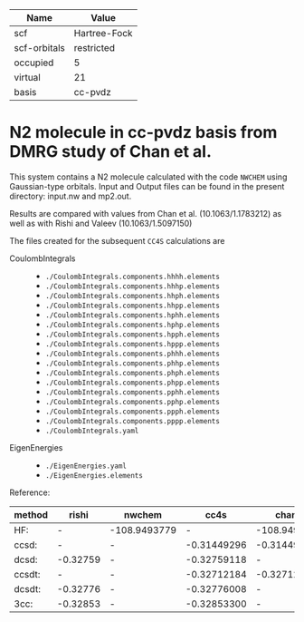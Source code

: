| Name         | Value        |
|--------------+--------------|
| scf          | Hartree-Fock |
| scf-orbitals | restricted   |
| occupied     | 5            |
| virtual      | 21           |
| basis        | cc-pvdz      |

* N2 molecule in cc-pvdz basis from DMRG study of Chan et al.

This system contains a N2 molecule calculated with the code
=NWCHEM= using Gaussian-type orbitals. Input and Output files
can be found in the present directory: input.nw and mp2.out.

Results are compared with values from Chan et al.
(10.1063/1.1783212) as well as with Rishi and Valeev 
(10.1063/1.5097150)


The files created for the subsequent =CC4S= calculations
are
- CoulombIntegrals ::
  - =./CoulombIntegrals.components.hhhh.elements=
  - =./CoulombIntegrals.components.hhhp.elements=
  - =./CoulombIntegrals.components.hhph.elements=
  - =./CoulombIntegrals.components.hhpp.elements=
  - =./CoulombIntegrals.components.hphh.elements=
  - =./CoulombIntegrals.components.hphp.elements=
  - =./CoulombIntegrals.components.hpph.elements=
  - =./CoulombIntegrals.components.hppp.elements=
  - =./CoulombIntegrals.components.phhh.elements=
  - =./CoulombIntegrals.components.phhp.elements=
  - =./CoulombIntegrals.components.phph.elements=
  - =./CoulombIntegrals.components.phpp.elements=
  - =./CoulombIntegrals.components.pphh.elements=
  - =./CoulombIntegrals.components.pphp.elements=
  - =./CoulombIntegrals.components.ppph.elements=
  - =./CoulombIntegrals.components.pppp.elements=
  - =./CoulombIntegrals.yaml=


- EigenEnergies ::
  - =./EigenEnergies.yaml=
  - =./EigenEnergies.elements=


Reference:

|method     | rishi    | nwchem  |  cc4s   | chan |
|-----------+----------+---------+---------+-------|
| HF:       |   -      | -108.9493779 | -  | -108.949378
| ccsd:     |   -      |   - | -0.31449296 |   -0.314493 
| dcsd:     | -0.32759 |   - | -0.32759118 |     -   
| ccsdt:    |   -      |   - | -0.32712184 |   -0.327122
| dcsdt:    | -0.32776 |   - | -0.32776008 |     -
| 3cc:      | -0.32853 |   - | -0.32853300 |     -



